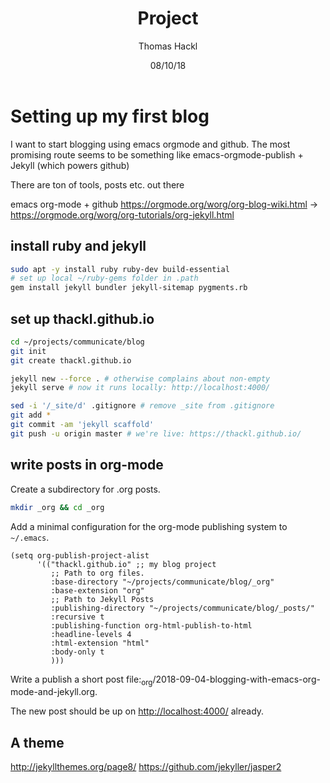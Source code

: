 # -*- org-hierarchical-todo-statistics: nil; org-latex-with-hyperref: nil; org-export-allow-bind-keywords: t -*-
#+TITLE: Project 
#+AUTHOR: Thomas Hackl
#+DATE: 08/10/18

* Setting up my first blog
I want to start blogging using emacs orgmode and github. The most promising
route seems to be something like emacs-orgmode-publish + Jekyll (which powers github)

There are ton of tools, posts etc. out there

emacs org-mode  + github
https://orgmode.org/worg/org-blog-wiki.html -> https://orgmode.org/worg/org-tutorials/org-jekyll.html

** install ruby and jekyll

#+BEGIN_SRC sh
sudo apt -y install ruby ruby-dev build-essential
# set up local ~/ruby-gems folder in .path
gem install jekyll bundler jekyll-sitemap pygments.rb
#+END_SRC

** set up thackl.github.io

#+BEGIN_SRC sh
cd ~/projects/communicate/blog
git init
git create thackl.github.io

jekyll new --force . # otherwise complains about non-empty
jekyll serve # now it runs locally: http://localhost:4000/

sed -i '/_site/d' .gitignore # remove _site from .gitignore
git add *
git commit -am 'jekyll scaffold'
git push -u origin master # we're live: https://thackl.github.io/
#+END_SRC

** write posts in org-mode

Create a subdirectory for .org posts.

#+BEGIN_SRC sh
mkdir _org && cd _org
#+END_SRC

Add a minimal configuration for the org-mode publishing system to =~/.emacs=.

#+BEGIN_SRC elisp
(setq org-publish-project-alist
      '(("thackl.github.io" ;; my blog project
         ;; Path to org files.
         :base-directory "~/projects/communicate/blog/_org"
         :base-extension "org"
         ;; Path to Jekyll Posts
         :publishing-directory "~/projects/communicate/blog/_posts/"
         :recursive t
         :publishing-function org-html-publish-to-html
         :headline-levels 4
         :html-extension "html"
         :body-only t
         )))
#+END_SRC

Write a publish a short post file:_org/2018-09-04-blogging-with-emacs-org-mode-and-jekyll.org.

The new post should be up on http://localhost:4000/ already.

** A theme
http://jekyllthemes.org/page8/
https://github.com/jekyller/jasper2
